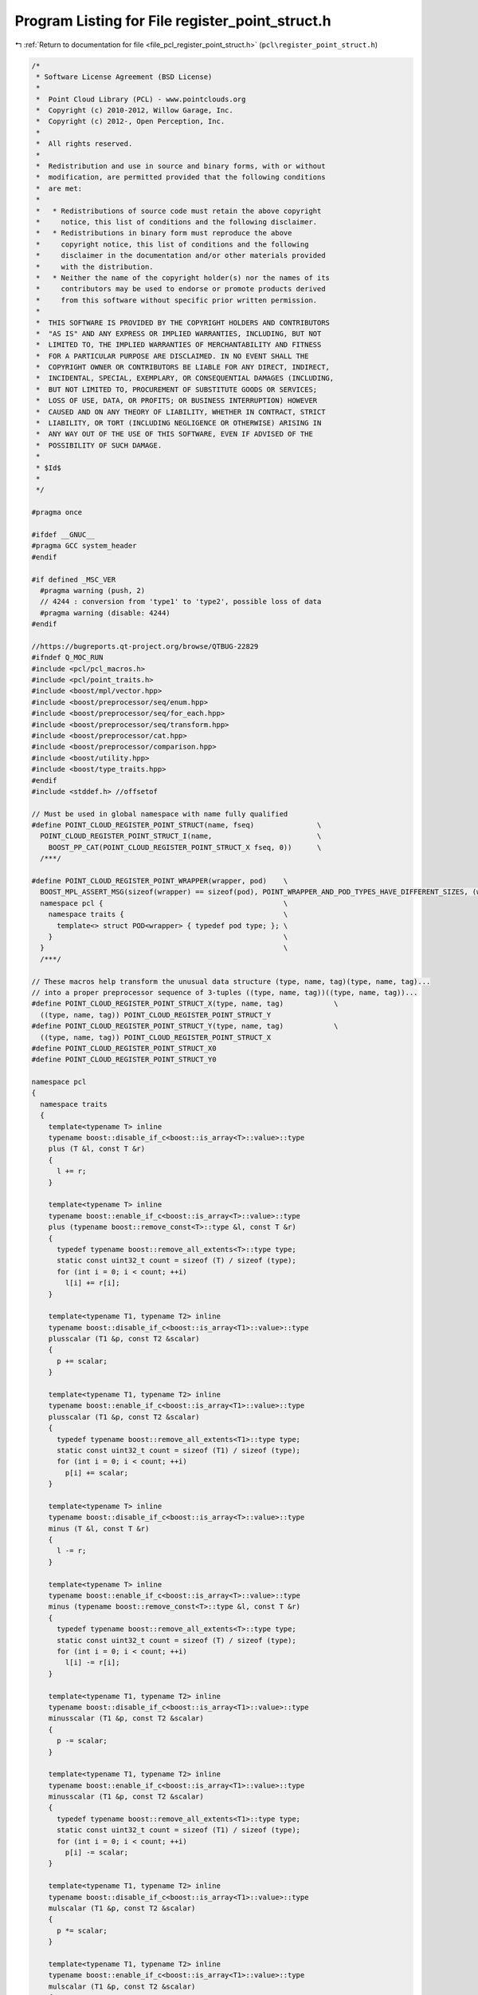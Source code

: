 
.. _program_listing_file_pcl_register_point_struct.h:

Program Listing for File register_point_struct.h
================================================

|exhale_lsh| :ref:`Return to documentation for file <file_pcl_register_point_struct.h>` (``pcl\register_point_struct.h``)

.. |exhale_lsh| unicode:: U+021B0 .. UPWARDS ARROW WITH TIP LEFTWARDS

.. code-block:: cpp

   /*
    * Software License Agreement (BSD License)
    *
    *  Point Cloud Library (PCL) - www.pointclouds.org
    *  Copyright (c) 2010-2012, Willow Garage, Inc.
    *  Copyright (c) 2012-, Open Perception, Inc.
    *
    *  All rights reserved.
    *
    *  Redistribution and use in source and binary forms, with or without
    *  modification, are permitted provided that the following conditions
    *  are met:
    *
    *   * Redistributions of source code must retain the above copyright
    *     notice, this list of conditions and the following disclaimer.
    *   * Redistributions in binary form must reproduce the above
    *     copyright notice, this list of conditions and the following
    *     disclaimer in the documentation and/or other materials provided
    *     with the distribution.
    *   * Neither the name of the copyright holder(s) nor the names of its
    *     contributors may be used to endorse or promote products derived
    *     from this software without specific prior written permission.
    *
    *  THIS SOFTWARE IS PROVIDED BY THE COPYRIGHT HOLDERS AND CONTRIBUTORS
    *  "AS IS" AND ANY EXPRESS OR IMPLIED WARRANTIES, INCLUDING, BUT NOT
    *  LIMITED TO, THE IMPLIED WARRANTIES OF MERCHANTABILITY AND FITNESS
    *  FOR A PARTICULAR PURPOSE ARE DISCLAIMED. IN NO EVENT SHALL THE
    *  COPYRIGHT OWNER OR CONTRIBUTORS BE LIABLE FOR ANY DIRECT, INDIRECT,
    *  INCIDENTAL, SPECIAL, EXEMPLARY, OR CONSEQUENTIAL DAMAGES (INCLUDING,
    *  BUT NOT LIMITED TO, PROCUREMENT OF SUBSTITUTE GOODS OR SERVICES;
    *  LOSS OF USE, DATA, OR PROFITS; OR BUSINESS INTERRUPTION) HOWEVER
    *  CAUSED AND ON ANY THEORY OF LIABILITY, WHETHER IN CONTRACT, STRICT
    *  LIABILITY, OR TORT (INCLUDING NEGLIGENCE OR OTHERWISE) ARISING IN
    *  ANY WAY OUT OF THE USE OF THIS SOFTWARE, EVEN IF ADVISED OF THE
    *  POSSIBILITY OF SUCH DAMAGE.
    *
    * $Id$
    *
    */
   
   #pragma once
   
   #ifdef __GNUC__
   #pragma GCC system_header
   #endif
   
   #if defined _MSC_VER
     #pragma warning (push, 2)
     // 4244 : conversion from 'type1' to 'type2', possible loss of data
     #pragma warning (disable: 4244)
   #endif
   
   //https://bugreports.qt-project.org/browse/QTBUG-22829
   #ifndef Q_MOC_RUN
   #include <pcl/pcl_macros.h>
   #include <pcl/point_traits.h>
   #include <boost/mpl/vector.hpp>
   #include <boost/preprocessor/seq/enum.hpp>
   #include <boost/preprocessor/seq/for_each.hpp>
   #include <boost/preprocessor/seq/transform.hpp>
   #include <boost/preprocessor/cat.hpp>
   #include <boost/preprocessor/comparison.hpp>
   #include <boost/utility.hpp>
   #include <boost/type_traits.hpp>
   #endif
   #include <stddef.h> //offsetof
   
   // Must be used in global namespace with name fully qualified
   #define POINT_CLOUD_REGISTER_POINT_STRUCT(name, fseq)               \
     POINT_CLOUD_REGISTER_POINT_STRUCT_I(name,                         \
       BOOST_PP_CAT(POINT_CLOUD_REGISTER_POINT_STRUCT_X fseq, 0))      \
     /***/
   
   #define POINT_CLOUD_REGISTER_POINT_WRAPPER(wrapper, pod)    \
     BOOST_MPL_ASSERT_MSG(sizeof(wrapper) == sizeof(pod), POINT_WRAPPER_AND_POD_TYPES_HAVE_DIFFERENT_SIZES, (wrapper&, pod&)); \
     namespace pcl {                                           \
       namespace traits {                                      \
         template<> struct POD<wrapper> { typedef pod type; }; \
       }                                                       \
     }                                                         \
     /***/
   
   // These macros help transform the unusual data structure (type, name, tag)(type, name, tag)...
   // into a proper preprocessor sequence of 3-tuples ((type, name, tag))((type, name, tag))...
   #define POINT_CLOUD_REGISTER_POINT_STRUCT_X(type, name, tag)            \
     ((type, name, tag)) POINT_CLOUD_REGISTER_POINT_STRUCT_Y
   #define POINT_CLOUD_REGISTER_POINT_STRUCT_Y(type, name, tag)            \
     ((type, name, tag)) POINT_CLOUD_REGISTER_POINT_STRUCT_X
   #define POINT_CLOUD_REGISTER_POINT_STRUCT_X0
   #define POINT_CLOUD_REGISTER_POINT_STRUCT_Y0
   
   namespace pcl
   {
     namespace traits
     {
       template<typename T> inline
       typename boost::disable_if_c<boost::is_array<T>::value>::type
       plus (T &l, const T &r)
       {
         l += r;
       }
   
       template<typename T> inline
       typename boost::enable_if_c<boost::is_array<T>::value>::type
       plus (typename boost::remove_const<T>::type &l, const T &r)
       {
         typedef typename boost::remove_all_extents<T>::type type;
         static const uint32_t count = sizeof (T) / sizeof (type);
         for (int i = 0; i < count; ++i)
           l[i] += r[i];
       }
   
       template<typename T1, typename T2> inline
       typename boost::disable_if_c<boost::is_array<T1>::value>::type
       plusscalar (T1 &p, const T2 &scalar)
       {
         p += scalar;
       }
   
       template<typename T1, typename T2> inline
       typename boost::enable_if_c<boost::is_array<T1>::value>::type
       plusscalar (T1 &p, const T2 &scalar)
       {
         typedef typename boost::remove_all_extents<T1>::type type;
         static const uint32_t count = sizeof (T1) / sizeof (type);
         for (int i = 0; i < count; ++i)
           p[i] += scalar;
       }
   
       template<typename T> inline
       typename boost::disable_if_c<boost::is_array<T>::value>::type
       minus (T &l, const T &r)
       {
         l -= r;
       }
   
       template<typename T> inline
       typename boost::enable_if_c<boost::is_array<T>::value>::type
       minus (typename boost::remove_const<T>::type &l, const T &r)
       {
         typedef typename boost::remove_all_extents<T>::type type;
         static const uint32_t count = sizeof (T) / sizeof (type);
         for (int i = 0; i < count; ++i)
           l[i] -= r[i];
       }
   
       template<typename T1, typename T2> inline
       typename boost::disable_if_c<boost::is_array<T1>::value>::type
       minusscalar (T1 &p, const T2 &scalar)
       {
         p -= scalar;
       }
   
       template<typename T1, typename T2> inline
       typename boost::enable_if_c<boost::is_array<T1>::value>::type
       minusscalar (T1 &p, const T2 &scalar)
       {
         typedef typename boost::remove_all_extents<T1>::type type;
         static const uint32_t count = sizeof (T1) / sizeof (type);
         for (int i = 0; i < count; ++i)
           p[i] -= scalar;
       }
   
       template<typename T1, typename T2> inline
       typename boost::disable_if_c<boost::is_array<T1>::value>::type
       mulscalar (T1 &p, const T2 &scalar)
       {
         p *= scalar;
       }
   
       template<typename T1, typename T2> inline
       typename boost::enable_if_c<boost::is_array<T1>::value>::type
       mulscalar (T1 &p, const T2 &scalar)
       {
         typedef typename boost::remove_all_extents<T1>::type type;
         static const uint32_t count = sizeof (T1) / sizeof (type);
         for (int i = 0; i < count; ++i)
           p[i] *= scalar;
       }
   
       template<typename T1, typename T2> inline
       typename boost::disable_if_c<boost::is_array<T1>::value>::type
       divscalar (T1 &p, const T2 &scalar)
       {
         p /= scalar;
       }
   
       template<typename T1, typename T2> inline
       typename boost::enable_if_c<boost::is_array<T1>::value>::type
       divscalar (T1 &p, const T2 &scalar)
       {
         typedef typename boost::remove_all_extents<T1>::type type;
         static const uint32_t count = sizeof (T1) / sizeof (type);
         for (int i = 0; i < count; ++i)
           p[i] /= scalar;
       }
     }
   }
   
   // Point operators
   #define PCL_PLUSEQ_POINT_TAG(r, data, elem)                \
     pcl::traits::plus (lhs.BOOST_PP_TUPLE_ELEM(3, 1, elem),  \
                        rhs.BOOST_PP_TUPLE_ELEM(3, 1, elem)); \
     /***/
   
   #define PCL_PLUSEQSC_POINT_TAG(r, data, elem)                 \
     pcl::traits::plusscalar (p.BOOST_PP_TUPLE_ELEM(3, 1, elem), \
                              scalar);                           \
     /***/
      //p.BOOST_PP_TUPLE_ELEM(3, 1, elem) += scalar;  \
   
   #define PCL_MINUSEQ_POINT_TAG(r, data, elem)                \
     pcl::traits::minus (lhs.BOOST_PP_TUPLE_ELEM(3, 1, elem),  \
                         rhs.BOOST_PP_TUPLE_ELEM(3, 1, elem)); \
     /***/
   
   #define PCL_MINUSEQSC_POINT_TAG(r, data, elem)                 \
     pcl::traits::minusscalar (p.BOOST_PP_TUPLE_ELEM(3, 1, elem), \
                               scalar);                           \
     /***/
      //p.BOOST_PP_TUPLE_ELEM(3, 1, elem) -= scalar;   \
   
   #define PCL_MULEQSC_POINT_TAG(r, data, elem)                 \
     pcl::traits::mulscalar (p.BOOST_PP_TUPLE_ELEM(3, 1, elem), \
                               scalar);                         \
     /***/
   
   #define PCL_DIVEQSC_POINT_TAG(r, data, elem)   \
     pcl::traits::divscalar (p.BOOST_PP_TUPLE_ELEM(3, 1, elem), \
                               scalar);                         \
     /***/
   
   // Construct type traits given full sequence of (type, name, tag) triples
   //  BOOST_MPL_ASSERT_MSG(boost::is_pod<name>::value,
   //                       REGISTERED_POINT_TYPE_MUST_BE_PLAIN_OLD_DATA, (name));
   #define POINT_CLOUD_REGISTER_POINT_STRUCT_I(name, seq)                           \
     namespace pcl                                                                  \
     {                                                                              \
       namespace fields                                                             \
       {                                                                            \
         BOOST_PP_SEQ_FOR_EACH(POINT_CLOUD_REGISTER_FIELD_TAG, name, seq)           \
       }                                                                            \
       namespace traits                                                             \
       {                                                                            \
         BOOST_PP_SEQ_FOR_EACH(POINT_CLOUD_REGISTER_FIELD_NAME, name, seq)          \
         BOOST_PP_SEQ_FOR_EACH(POINT_CLOUD_REGISTER_FIELD_OFFSET, name, seq)        \
         BOOST_PP_SEQ_FOR_EACH(POINT_CLOUD_REGISTER_FIELD_DATATYPE, name, seq)      \
         POINT_CLOUD_REGISTER_POINT_FIELD_LIST(name, POINT_CLOUD_EXTRACT_TAGS(seq)) \
       }                                                                            \
       namespace common                                           \
       {                                                          \
         inline const name&                                       \
         operator+= (name& lhs, const name& rhs)                  \
         {                                                        \
           BOOST_PP_SEQ_FOR_EACH(PCL_PLUSEQ_POINT_TAG, _, seq)    \
           return (lhs);                                          \
         }                                                        \
         inline const name&                                       \
         operator+= (name& p, const float& scalar)                \
         {                                                        \
           BOOST_PP_SEQ_FOR_EACH(PCL_PLUSEQSC_POINT_TAG, _, seq)  \
           return (p);                                            \
         }                                                        \
         inline const name operator+ (const name& lhs, const name& rhs)   \
         { name result = lhs; result += rhs; return (result); }           \
         inline const name operator+ (const float& scalar, const name& p) \
         { name result = p; result += scalar; return (result); }          \
         inline const name operator+ (const name& p, const float& scalar) \
         { name result = p; result += scalar; return (result); }          \
         inline const name&                                       \
         operator-= (name& lhs, const name& rhs)                  \
         {                                                        \
           BOOST_PP_SEQ_FOR_EACH(PCL_MINUSEQ_POINT_TAG, _, seq)   \
           return (lhs);                                          \
         }                                                        \
         inline const name&                                       \
         operator-= (name& p, const float& scalar)                \
         {                                                        \
           BOOST_PP_SEQ_FOR_EACH(PCL_MINUSEQSC_POINT_TAG, _, seq) \
           return (p);                                            \
         }                                                        \
         inline const name operator- (const name& lhs, const name& rhs)   \
         { name result = lhs; result -= rhs; return (result); }           \
         inline const name operator- (const float& scalar, const name& p) \
         { name result = p; result -= scalar; return (result); }          \
         inline const name operator- (const name& p, const float& scalar) \
         { name result = p; result -= scalar; return (result); }          \
         inline const name&                                       \
         operator*= (name& p, const float& scalar)                \
         {                                                        \
           BOOST_PP_SEQ_FOR_EACH(PCL_MULEQSC_POINT_TAG, _, seq)   \
           return (p);                                            \
         }                                                        \
         inline const name operator* (const float& scalar, const name& p) \
         { name result = p; result *= scalar; return (result); }          \
         inline const name operator* (const name& p, const float& scalar) \
         { name result = p; result *= scalar; return (result); }          \
         inline const name&                                       \
         operator/= (name& p, const float& scalar)                \
         {                                                        \
           BOOST_PP_SEQ_FOR_EACH(PCL_DIVEQSC_POINT_TAG, _, seq)   \
           return (p);                                            \
         }                                                        \
         inline const name operator/ (const float& scalar, const name& p) \
         { name result = p; result /= scalar; return (result); }          \
         inline const name operator/ (const name& p, const float& scalar) \
         { name result = p; result /= scalar; return (result); }          \
       }                                                          \
     }                                                            \
     /***/
   
   #define POINT_CLOUD_REGISTER_FIELD_TAG(r, name, elem)   \
     struct BOOST_PP_TUPLE_ELEM(3, 2, elem);               \
     /***/
   
   #define POINT_CLOUD_REGISTER_FIELD_NAME(r, point, elem)                 \
     template<int dummy>                                                   \
     struct name<point, pcl::fields::BOOST_PP_TUPLE_ELEM(3, 2, elem), dummy> \
     {                                                                     \
       static const char value[];                                          \
     };                                                                    \
                                                                           \
     template<int dummy>                                                   \
     const char name<point,                                                \
                     pcl::fields::BOOST_PP_TUPLE_ELEM(3, 2, elem),         \
                     dummy>::value[] =                                     \
       BOOST_PP_STRINGIZE(BOOST_PP_TUPLE_ELEM(3, 2, elem));                \
     /***/
   
   #define POINT_CLOUD_REGISTER_FIELD_OFFSET(r, name, elem)                \
     template<> struct offset<name, pcl::fields::BOOST_PP_TUPLE_ELEM(3, 2, elem)> \
     {                                                                     \
       static const size_t value = offsetof(name, BOOST_PP_TUPLE_ELEM(3, 1, elem)); \
     };                                                                    \
     /***/
   
   // \note: the mpl::identity weirdness is to support array types without requiring the
   // user to wrap them. The basic problem is:
   // typedef float[81] type; // SYNTAX ERROR!
   // typedef float type[81]; // OK, can now use "type" as a synonym for float[81]
   #define POINT_CLOUD_REGISTER_FIELD_DATATYPE(r, name, elem)              \
     template<> struct datatype<name, pcl::fields::BOOST_PP_TUPLE_ELEM(3, 2, elem)> \
     {                                                                     \
       typedef boost::mpl::identity<BOOST_PP_TUPLE_ELEM(3, 0, elem)>::type type; \
       typedef decomposeArray<type> decomposed;                            \
       static const uint8_t value = asEnum<decomposed::type>::value;       \
       static const uint32_t size = decomposed::value;                     \
     };                                                                    \
     /***/
   
   #define POINT_CLOUD_TAG_OP(s, data, elem) pcl::fields::BOOST_PP_TUPLE_ELEM(3, 2, elem)
   
   #define POINT_CLOUD_EXTRACT_TAGS(seq) BOOST_PP_SEQ_TRANSFORM(POINT_CLOUD_TAG_OP, _, seq)
   
   #define POINT_CLOUD_REGISTER_POINT_FIELD_LIST(name, seq)        \
     template<> struct fieldList<name>                             \
     {                                                             \
       typedef boost::mpl::vector<BOOST_PP_SEQ_ENUM(seq)> type;    \
     };                                                            \
     /***/
   
   #if defined _MSC_VER
     #pragma warning (pop)
   #endif
